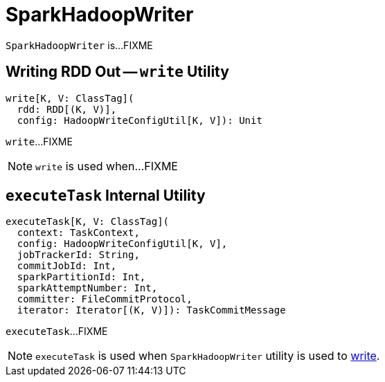 = SparkHadoopWriter

`SparkHadoopWriter` is...FIXME

== [[write]] Writing RDD Out -- `write` Utility

[source, scala]
----
write[K, V: ClassTag](
  rdd: RDD[(K, V)],
  config: HadoopWriteConfigUtil[K, V]): Unit
----

`write`...FIXME

NOTE: `write` is used when...FIXME

== [[executeTask]] `executeTask` Internal Utility

[source, scala]
----
executeTask[K, V: ClassTag](
  context: TaskContext,
  config: HadoopWriteConfigUtil[K, V],
  jobTrackerId: String,
  commitJobId: Int,
  sparkPartitionId: Int,
  sparkAttemptNumber: Int,
  committer: FileCommitProtocol,
  iterator: Iterator[(K, V)]): TaskCommitMessage
----

`executeTask`...FIXME

NOTE: `executeTask` is used when `SparkHadoopWriter` utility is used to <<write, write>>.

